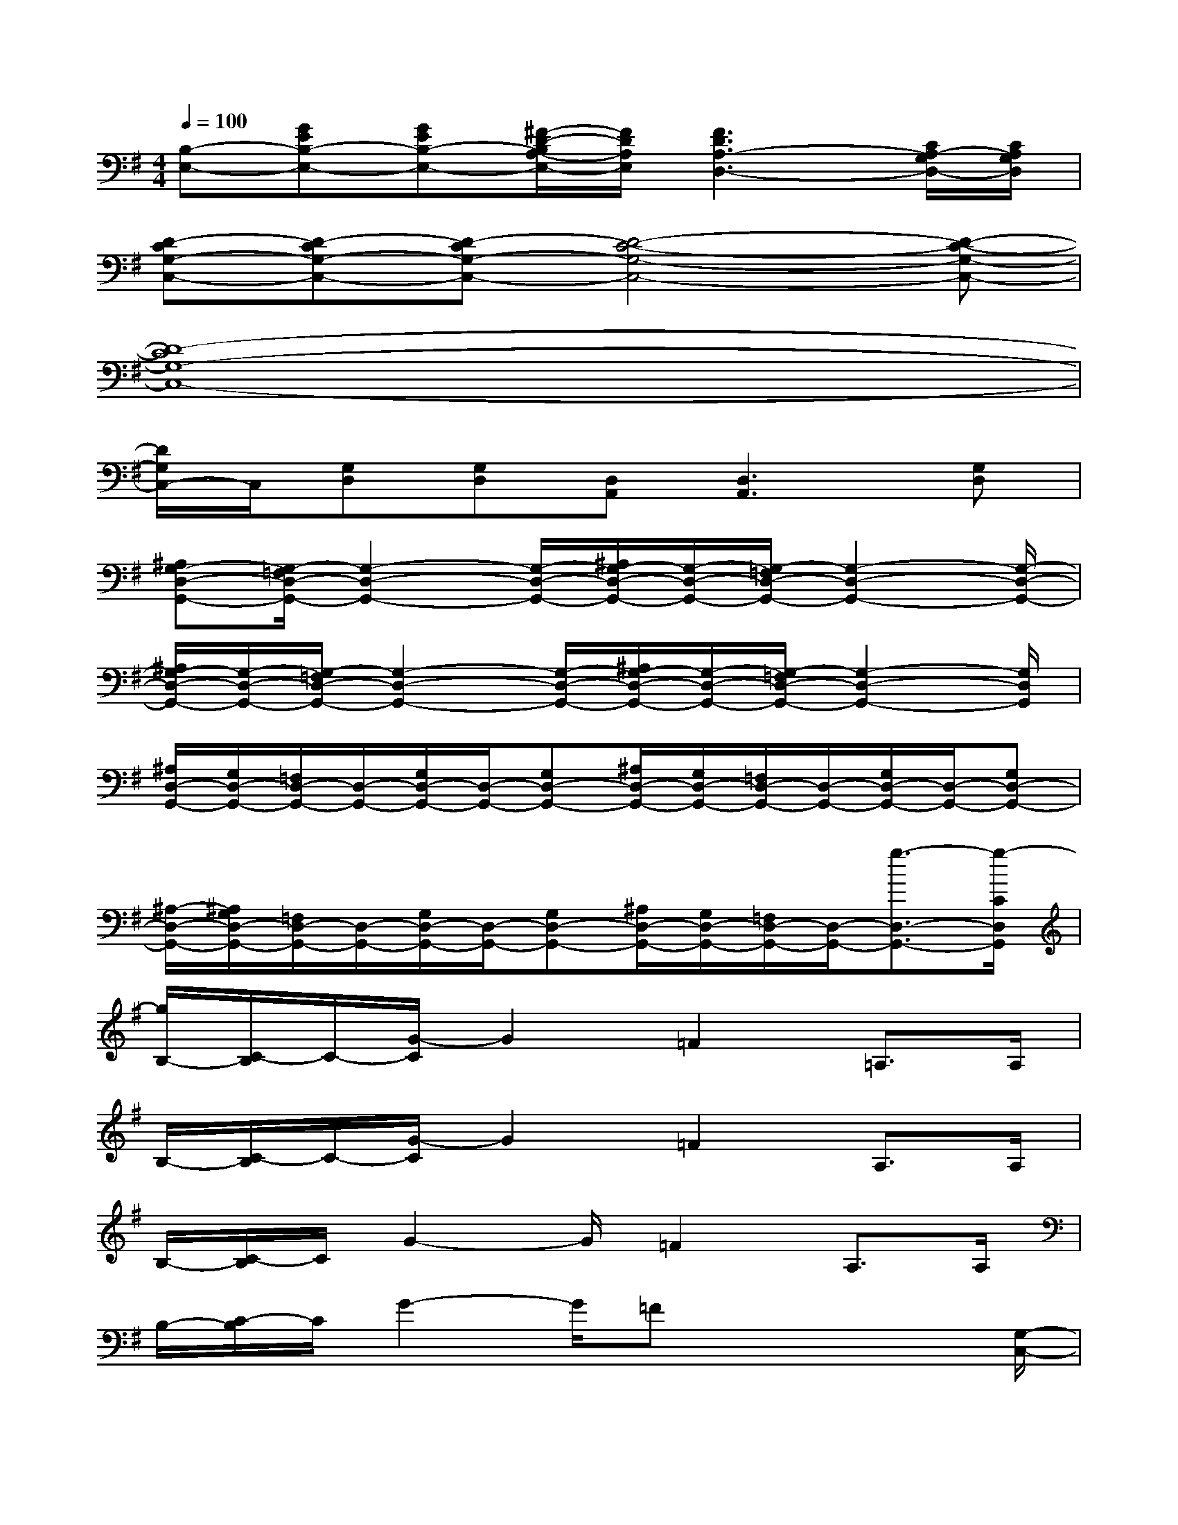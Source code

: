 X:1
T:
M:4/4
L:1/8
Q:1/4=100
K:G%1sharps
V:1
[B,-E,-][GEB,-E,-][GEB,-E,-][^F/2-D/2-B,/2A,/2-E,/2-][F/2D/2A,/2E,/2][F3D3A,3-D,3-][C/2A,/2-G,/2D,/2-][C/2A,/2G,/2D,/2]|
[D-CG,-C,-][D-CG,-C,-][D-CG,-C,-][D4-C4-G,4-C,4-][D-C-G,-C,-]|
[D8-C8G,8-C,8-]|
[D/2G,/2C,/2-]C,/2[G,D,][G,D,][D,A,,][D,3A,,3][G,D,]|
[^A,G,-D,-G,,-][G,/2-=F,/2D,/2-G,,/2-][G,2-D,2-G,,2-][G,/2-D,/2-G,,/2-][^A,/2G,/2-D,/2-G,,/2-][G,/2-D,/2-G,,/2-][G,/2-=F,/2D,/2-G,,/2-][G,2-D,2-G,,2-][G,/2-D,/2-G,,/2-]|
[^A,/2G,/2-D,/2-G,,/2-][G,/2-D,/2-G,,/2-][G,/2-=F,/2D,/2-G,,/2-][G,2-D,2-G,,2-][G,/2-D,/2-G,,/2-][^A,/2G,/2-D,/2-G,,/2-][G,/2-D,/2-G,,/2-][G,/2-=F,/2D,/2-G,,/2-][G,2-D,2-G,,2-][G,/2D,/2G,,/2]|
[^A,/2D,/2-G,,/2-][G,/2D,/2-G,,/2-][=F,/2D,/2-G,,/2-][D,/2-G,,/2-][G,/2D,/2-G,,/2-][D,/2-G,,/2-][G,D,-G,,-][^A,/2D,/2-G,,/2-][G,/2D,/2-G,,/2-][=F,/2D,/2-G,,/2-][D,/2-G,,/2-][G,/2D,/2-G,,/2-][D,/2-G,,/2-][G,D,-G,,-]|
[^A,/2-D,/2-G,,/2-][^A,/2G,/2D,/2-G,,/2-][=F,/2D,/2-G,,/2-][D,/2-G,,/2-][G,/2D,/2-G,,/2-][D,/2-G,,/2-][G,D,-G,,-][^A,/2D,/2-G,,/2-][G,/2D,/2-G,,/2-][=F,/2D,/2-G,,/2-][D,/2-G,,/2-][g3/2-D,3/2-G,,3/2-][g/2-C/2D,/2G,,/2]|
[g/2B,/2-][C/2-B,/2]C/2-[G/2-C/2]G2=F2=A,>A,|
B,/2-[C/2-B,/2]C/2-[G/2-C/2]G2=F2A,>A,|
B,/2-[C/2-B,/2]C/2G2-G/2=F2A,>A,|
B,/2-[C/2-B,/2]C/2G2-G/2=Fx2x/2[G,/2-C,/2-]|
[C/2-G,/2-C,/2-][D6-C6-G,6-C,6-][D3/2-C3/2-G,3/2-C,3/2-]|
[D6-C6-G,6-C,6-][D3/2-C3/2-G,3/2-C,3/2-][D/2C/2A,/2-G,/2C,/2]|
[B,/2-A,/2][C/2-B,/2]C/2G2-G/2=F2A,>A,|
B,/2-[C/2-B,/2]C/2G2-G/2=F2A,3/2x/2
